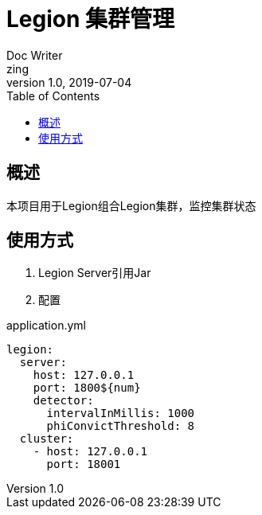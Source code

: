 = Legion 集群管理
Doc Writer <zing>
v1.0, 2019-07-04
:toc: left

== 概述
本项目用于Legion组合Legion集群，监控集群状态

== 使用方式
1. Legion Server引用Jar
2. 配置

[[legion-config]]
[source, yaml]
.application.yml
----
legion:
  server:
    host: 127.0.0.1
    port: 1800${num}
    detector:
      intervalInMillis: 1000
      phiConvictThreshold: 8
  cluster:
    - host: 127.0.0.1
      port: 18001

----
